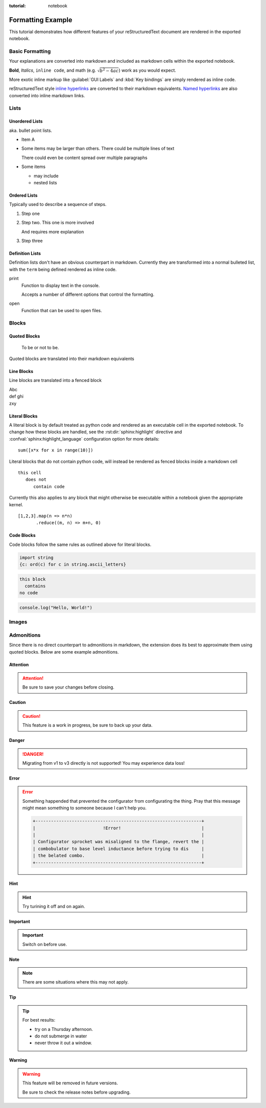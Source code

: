 :tutorial: notebook

Formatting Example
==================

This tutorial demonstrates how different features of your reStructuredText document are
rendered in the exported notebook.

Basic Formatting
----------------

Your explanations are converted into markdown and included as markdown cells within the
exported notebook.

**Bold**, *Italics*, ``inline code``, and math (e.g. :math:`\sqrt{b^2 - 4ac}`) work as you would expect.

More exotic inline markup like :guilabel:`GUI Labels` and :kbd:`Key bindings` are simply rendered
as inline code.

reStructuredText style `inline hyperlinks <https://www.sphinx-doc.org/en/master/usage/restructuredtext/basics.html?highlight=raw%3A%3A#hyperlinks>`_
are converted to their markdown equivalents. `Named hyperlinks`_ are also converted into inline
markdown links.

.. _named hyperlinks: https://www.sphinx-doc.org/en/master/usage/restructuredtext/basics.html?highlight=raw%3A%3A#hyperlinks

.. reStructuredText comments are simply ignored.

Lists
-----

Unordered Lists
^^^^^^^^^^^^^^^

aka. bullet point lists.

- Item A
- Some items may be larger than others.
  There could be multiple lines of text

  There could even be content spread over multiple paragraphs

- Some items

  - may include
  - nested lists

Ordered Lists
^^^^^^^^^^^^^

Typically used to describe a sequence of steps.

#. Step one
#. Step two.
   This one is more involved

   And requires more explanation

#. Step three

Definition Lists
^^^^^^^^^^^^^^^^

Definition lists don't have an obvious counterpart in markdown. Currently they are
transformed into a normal bulleted list, with the ``term`` being defined rendered as
inline code.

print
  Function to display text in the console.

  Accepts a number of different options that control the formatting.

open
  Function that can be used to open files.

Blocks
------

Quoted Blocks
^^^^^^^^^^^^^

    To be or not to be.

Quoted blocks are translated into their markdown equivalents

Line Blocks
^^^^^^^^^^^

Line blocks are translated into a fenced block

| Abc
| def ghi
| zxy

Literal Blocks
^^^^^^^^^^^^^^

A literal block is by default treated as python code and rendered as an executable
cell in the exported notebook. To change how these blocks are handled, see the
:rst:dir:`sphinx:highlight` directive and  :confval:`sphinx:highlight_language`
configuration option for more details::

   sum([x*x for x in range(10)])

Literal blocks that do not contain python code, will instead be rendered as fenced
blocks inside a markdown cell

.. highlight:: none

::

   this cell
      does not
         contain code

Currently this also applies to any block that might otherwise be executable within a
notebook given the appropriate kernel.

.. highlight:: js

::

   [1,2,3].map(n => n*n)
          .reduce((m, n) => m+n, 0)

Code Blocks
^^^^^^^^^^^

Code blocks follow the same rules as outlined above for literal blocks.

.. code-block:: python

   import string
   {c: ord(c) for c in string.ascii_letters}

.. code-block:: none

   this block
     contains
   no code

.. code-block:: js

   console.log("Hello, World!")

Images
------

.. image:: /images/vscode-screenshot.png
   :align: center

Admonitions
-----------

Since there is no direct counterpart to admonitions in markdown, the extension does its
best to approximate them using quoted blocks. Below are some example admonitions.

Attention
^^^^^^^^^

.. attention::

   Be sure to save your changes before closing.

Caution
^^^^^^^

.. caution::

   This feature is a work in progress, be sure to back up your data.

Danger
^^^^^^

.. danger::

   Migrating from v1 to v3 directly is not supported! You may experience
   data loss!

Error
^^^^^

.. error::

   Something happended that prevented the configurator from configurating
   the thing. Pray that this message might mean something to someone because
   I can't help you.

   .. code-block:: none

      +----------------------------------------------------------------+
      |                          !Error!                               |
      |                                                                |
      | Configurator sprocket was misaligned to the flange, revert the |
      | combobulator to base level inductance before trying to dis     |
      | the belated combo.                                             |
      +----------------------------------------------------------------+

Hint
^^^^

.. hint::

   Try turining it off and on again.

Important
^^^^^^^^^

.. important::

   Switch on before use.

Note
^^^^

.. note::

   There are some situations where this may not apply.

Tip
^^^

.. tip::

   For best results:

   - try on a Thursday afternoon.
   - do not submerge in water
   - never throw it out a window.

Warning
^^^^^^^

.. warning::

   This feature will be removed in future versions.

   Be sure to check the release notes before upgrading.
